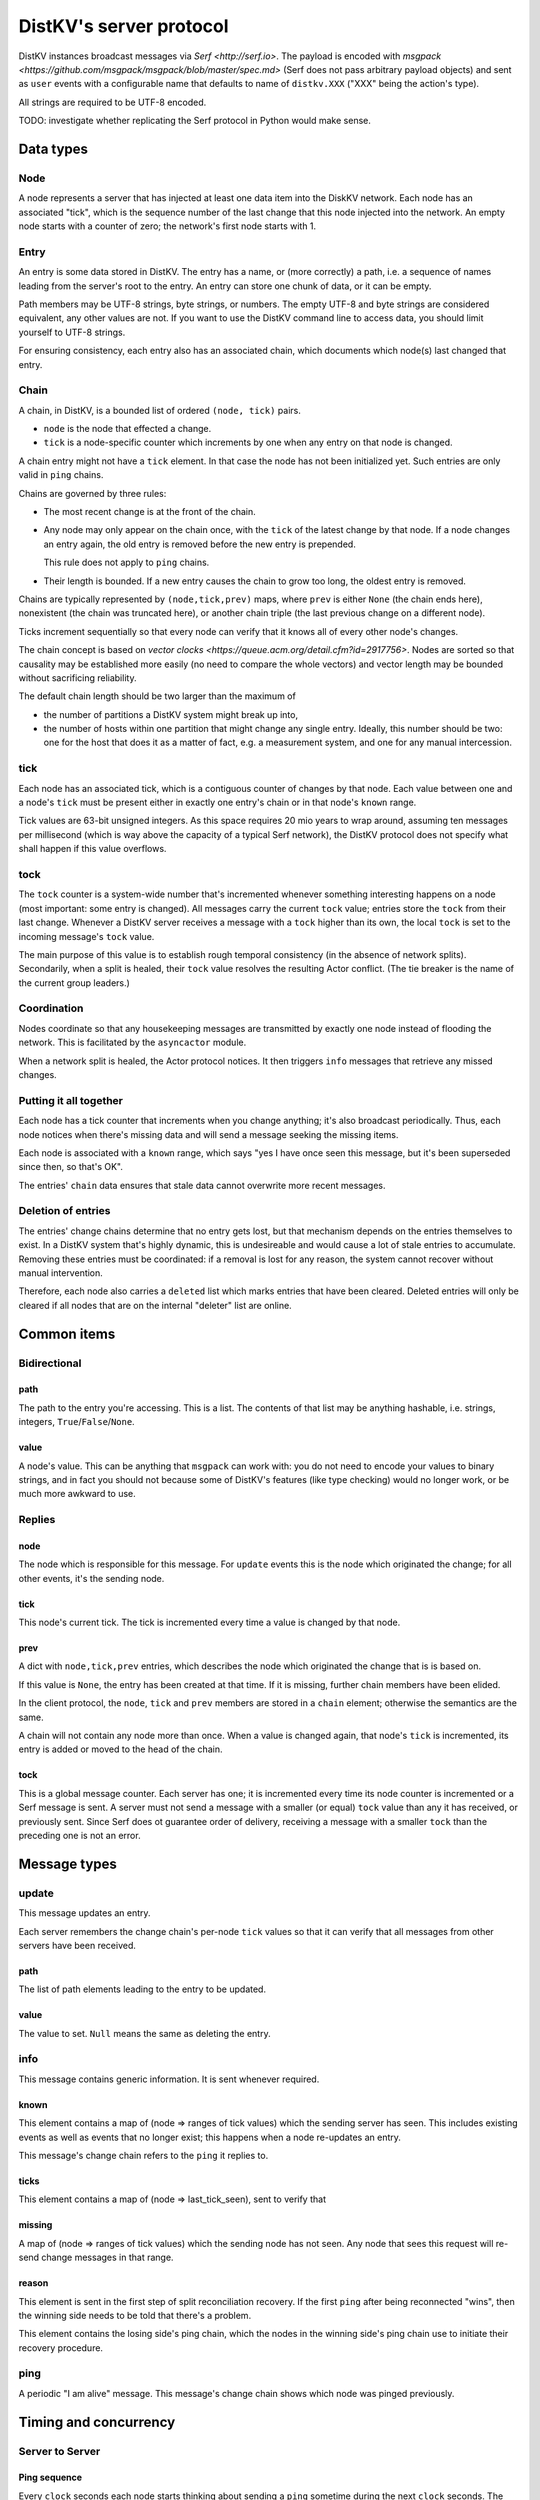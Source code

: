 ========================
DistKV's server protocol
========================

DistKV instances broadcast messages via `Serf <http://serf.io>`.
The payload is encoded with `msgpack
<https://github.com/msgpack/msgpack/blob/master/spec.md>` (Serf does not
pass arbitrary payload objects) and sent as ``user`` events with a
configurable name that defaults to name of ``distkv.XXX`` ("XXX" being the
action's type).

All strings are required to be UTF-8 encoded.

TODO: investigate whether replicating the Serf protocol in Python would
make sense.

++++++++++
Data types
++++++++++

Node
++++

A node represents a server that has injected at least one data item into
the DiskKV network. Each node has an associated "tick", which is the
sequence number of the last change that this node injected into the
network. An empty node starts with a counter of zero; the network's first
node starts with 1.

Entry
+++++

An entry is some data stored in DistKV. The entry has a name, or (more
correctly) a path, i.e. a sequence of names leading from the server's root
to the entry. An entry can store one chunk of data, or it can be empty.

Path members may be UTF-8 strings, byte strings, or numbers. The empty
UTF-8 and byte strings are considered equivalent, any other values are not.
If you want to use the DistKV command line to access data, you should limit
yourself to UTF-8 strings.

For ensuring consistency, each entry also has an associated chain, which
documents which node(s) last changed that entry.

Chain
+++++

A chain, in DistKV, is a bounded list of ordered ``(node, tick)`` pairs.

* ``node`` is the node that effected a change.
  
* ``tick`` is a node-specific counter which increments by one when any
  entry on that node is changed.

A chain entry might not have a ``tick`` element. In that case the node has
not been initialized yet. Such entries are only valid in ``ping`` chains.

Chains are governed by three rules:

* The most recent change is at the front of the chain.

* Any node may only appear on the chain once, with the ``tick`` of the
  latest change by that node. If a node changes an entry again, the old
  entry is removed before the new entry is prepended.

  This rule does not apply to ``ping`` chains.

* Their length is bounded. If a new entry causes the chain to grow too
  long, the oldest entry is removed.

Chains are typically represented by ``(node,tick,prev)`` maps, where
``prev`` is either ``None`` (the chain ends here), nonexistent (the chain
was truncated here), or another chain triple (the last previous change on a
different node).

Ticks increment sequentially so that every node can verify that it
knows all of every other node's changes.

The chain concept is based on `vector clocks <https://queue.acm.org/detail.cfm?id=2917756>`.
Nodes are sorted so that causality may be established more easily (no need
to compare the whole vectors) and vector length may be bounded without
sacrificing reliability.

The default chain length should be two larger than the maximum of

* the number of partitions a DistKV system might break up into,
  
* the number of hosts within one partition that might change any single entry.
  Ideally, this number should be two: one for the host that does it as a
  matter of fact, e.g. a measurement system, and one for any manual intercession.

tick
++++

Each node has an associated tick, which is a contiguous counter of changes
by that node. Each value between one and a node's ``tick`` must be
present either in exactly one entry's chain or in that node's ``known``
range.

Tick values are 63-bit unsigned integers. As this space requires 20 mio
years to wrap around, assuming ten messages per millisecond (which is way
above the capacity of a typical Serf network), the DistKV protocol does not
specify what shall happen if this value overflows.

tock
++++

The ``tock`` counter is a system-wide number that's incremented whenever
something interesting happens on a node (most important: some entry is
changed). All messages carry the current ``tock`` value; entries store the
``tock`` from their last change. Whenever a DistKV server receives a
message with a ``tock`` higher than its own, the local ``tock`` is set to
the incoming message's ``tock`` value.

The main purpose of this value is to establish rough temporal consistency
(in the absence of network splits). Secondarily, when a split is healed, 
their ``tock`` value resolves the resulting Actor conflict. (The tie
breaker is the name of the current group leaders.)

Coordination
++++++++++++

Nodes coordinate so that any housekeeping messages are transmitted by
exactly one node instead of flooding the network. This is facilitated by
the ``asyncactor`` module.

When a network split is healed, the Actor protocol notices. It then
triggers ``info`` messages that retrieve any missed changes.

Putting it all together
+++++++++++++++++++++++

Each node has a tick counter that increments when you change anything; it's
also broadcast periodically. Thus, each node notices when there's missing
data and will send a message seeking the missing items.

Each node is associated with a ``known`` range, which says "yes I have once
seen this message, but it's been superseded since then, so that's OK".

The entries' ``chain`` data ensures that stale data cannot overwrite more
recent messages.

Deletion of entries
+++++++++++++++++++

The entries' change chains determine that no entry gets lost, but that
mechanism depends on the entries themselves to exist. In a DistKV system
that's highly dynamic, this is undesireable and would cause a lot of stale
entries to accumulate. Removing these entries must be coordinated: if a
removal is lost for any reason, the system cannot recover without manual
intervention.

Therefore, each node also carries a ``deleted`` list which marks entries
that have been cleared. Deleted entries will only be cleared if all nodes
that are on the internal "deleter" list are online.


++++++++++++
Common items
++++++++++++

Bidirectional
+++++++++++++

path
----

The path to the entry you're accessing. This is a list. The contents of
that list may be anything hashable, i.e. strings, integers,
``True``/``False``/``None``.

.. note:

    ``None`` is DistKV's special name for its meta hierarchy, i.e. data
    about itself (user IDs, file conversion code, …). As such it is not
    directly accessible.

value
-----

A node's value. This can be anything that ``msgpack`` can work with: you do
not need to encode your values to binary strings, and in fact you should
not because some of DistKV's features (like type checking) would no longer
work, or be much more awkward to use.

Replies
+++++++

node
----

The node which is responsible for this message. For ``update`` events this
is the node which originated the change; for all other events, it's the
sending node.

tick
----

This node's current tick. The tick is incremented every time a value is changed by that node.

prev
----

A dict with ``node,tick,prev`` entries, which describes the node which
originated the change that is is based on.

If this value is ``None``, the entry has been created at that time. If it
is missing, further chain members have been elided.

In the client protocol, the ``node``, ``tick`` and ``prev`` members are
stored in a ``chain`` element; otherwise the semantics are the same.

A chain will not contain any node more than once. When a value is changed
again, that node's ``tick`` is incremented, its entry is added or moved
to the head of the chain.

tock
----

This is a global message counter. Each server has one; it is incremented
every time its node counter is incremented or a Serf message is sent.
A server must not send a message with a smaller (or equal) ``tock`` value
than any it has received, or previously sent. Since Serf does ot guarantee
order of delivery, receiving a message with a smaller ``tock`` than the
preceding one is not an error.

+++++++++++++
Message types
+++++++++++++

update
++++++

This message updates an entry.

Each server remembers the change chain's per-node ``tick`` values so that
it can verify that all messages from other servers have been received.

path
----

The list of path elements leading to the entry to be updated.

value
-----

The value to set. ``Null`` means the same as deleting the entry.

info
++++

This message contains generic information. It is sent whenever required.

known
-----

This element contains a map of (node ⇒ ranges of tick values) which the
sending server has seen. This includes existing events as well as events
that no longer exist; this happens when a node re-updates an entry.

This message's change chain refers to the ``ping`` it replies to.

ticks
-----

This element contains a map of (node ⇒ last_tick_seen), sent to verify that 

missing
-------

A map of (node ⇒ ranges of tick values) which the sending node has not
seen. Any node that sees this request will re-send change messages in that
range.

reason
------

This element is sent in the first step of split reconciliation recovery. If
the first ``ping`` after being reconnected "wins", then the winning side
needs to be told that there's a problem.

This element contains the losing side's ping chain, which the nodes in the
winning side's ping chain use to initiate their recovery procedure.

ping
++++

A periodic "I am alive" message. This message's change chain shows which
node was pinged previously.

++++++++++++++++++++++
Timing and concurrency
++++++++++++++++++++++

Server to Server
++++++++++++++++

Ping sequence
-------------

Every ``clock`` seconds each node starts thinking about sending a ``ping``
sometime during the next ``clock`` seconds. The node that's last in the
chain (assuming that the chain has maximum length) does this quite early,
while the node that transmitted the previous ``ping`` does this at the end
of the interval. Nodes not in the current chain do this immediately, with
some low probability (one to 10 times the number of known nodes) so that
the chain varies. If no ``ping`` has arrived after another ``clock/2``
seconds, each node sends a ping sometime during the next ``clock/2``
seconds. Thus, at least one ``ping`` must be seen every ``3*clock``
seconds.

Ping messages can collide. If so, the message with the higher ``tock``
value wins. If they match, the node with the higher ``tick`` value wins. If
they match too, the node with the alphabetically-lower name wins. The
winning message becomes the basis for the next cycle.

This protocol assumes that the ``prev`` chains of any colliding ticks are
identical. If they are not, there was at least one network split that is
now healed. When this is detected, the nodes mentioned in the messages'
chains send ``info`` messages containing ``ticks`` for all nodes they know.
The non-topmost nodes will delay this message by ``clock/ping.length``
(times their position in the chain) seconds and not send their message if
they see a previous node's message first. Resolution of which chain is the
"real" one shall proceed as above.

``clock`` is configurable (``ping.clock``); the default is ``5``. It must be at
least twice the time Serf requires to delivers a message to all nodes.

The length of the ping chain is likewise configurable (``ping.length``).
It should be larger than the number of possible network partitions; the
default is 4.

TODO: Currently, this protocol does not tolerate overloaded Serf networks
well, if at all.


Startup
-------

When starting up, a new node sends a ``ping`` query with an empty ``prev``
chain, every ``3*clock`` seconds. The initial ``tick`` value shall be zero;
the first message shall be delayed by a random interval between ``clock/2``
and ``clock`` seconds.

Reception of an initial ``ping`` does trigger an ``info`` message, but does not
affect the regular ``ping`` interval, on nodes that already participate in
the protocol. A new node, however, may assume that the ``ping`` message it
sees is authoritative (unless the "new"  ``ping`` is followed by one with a
non-empty chain). In case of multiple nodes joining a new network, the last
``ping`` seen shall be the next entry in the chain. 

The new node is required to contact a node in the (non-empty) ping chain it
attaches to, in order to download its current set of entries, before
answering client queries. If a new node does already know a (possibly
outdated) set of messages and there is no authoritative chain, it shall
broadcast them in a series of ``update`` messages.

The first node that initiates a new network shall send an ``update`` event
for the root node (with any value). A chain is not authoritative if it only
contains nodes with zero ``tick`` values. Nodes with zero ticks shall not
send a ``ping`` when the first half of the chain does not contain a
non-zero-tick node (unless the second half doesn't contain any such nodes
either).

The practical effect of this is that when a network is restarted,
fast-starting empty nodes will quickly agree on a ``ping`` sequence. A node
with recovered data, which presumably takes longer to start up since it has
to load the data first, will then take over as soon as it is operational;
it will not be booted from the chain by nodes that don't yet have recovered
the data store.


Event recovery
--------------

After a network split is healed, there can be any number of update events
that the "other side" doesn't know about. These need to be redistributed.

Step zero: a ``ping`` message with an incompatible chain arrives.

First step: Send an ``info`` message with a ``ticks`` element, so that any
node that has been restarted knows which tick value they are supposed to
continue with.

Second step (after half a tick): Send a message with ``missing`` elements
that describe which events you do not yet know about.

Third step: Nodes retransmit missing events, followed by a ``known``
message that lists ticks which no longer appear on an event's chain.

After completing this sequence, every node should have a node list which
marks no event as missing. For error recovery, a node may randomly
(at most one such request every ``10*clock`` interval) retransmit its
local ``missing`` list, assuming there is one.

This protocol assumes that new nodes connect to an existing non-split
network. If new nodes first form their own little club before being
reconnected to the "real" network (or a branch of it), this would force a
long list of events to be retransmitted. Therefore, nodes with zero ticks
must initially be passive. They shall open a client connection to any
on-chain node and download its state. If a node has received a non-zero
tick for itself in a ``known`` message, it may participate only after it
has received a complete download, and must not allow client connections
before its list of missing events is empty.

All of these steps are to be performed by the first nodes in the pre-joined
chains. If these messages are not seen after ``clock/2`` seconds (counting
from reception of the ``ping``, ``ticks`` or ``missing`` element that
occured in the previous step), the second node in the chain is required to
send them; the third node will take over after an additional ``clock/4``
interval, and so on. Of course, only messages originating from hosts on the
correct chain shall suppress a node's transmission.

++++++++++++++
Message graphs
++++++++++++++

Yes, I need to visualize (and test) all of this.

TODO.

